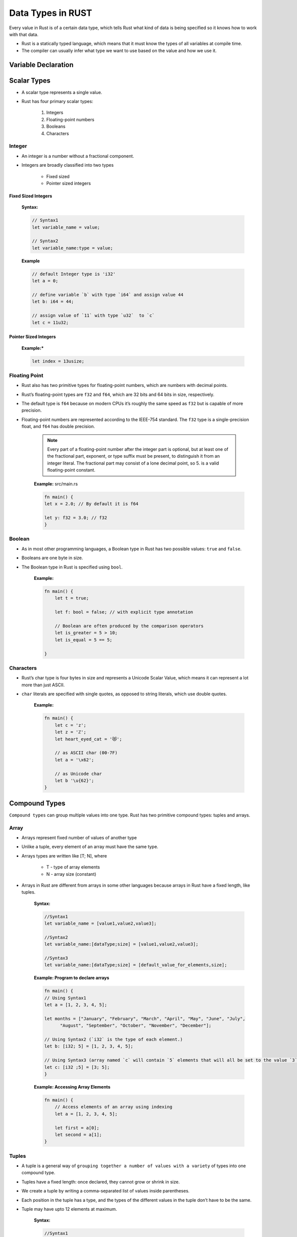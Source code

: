 Data Types in RUST
+++++++++++++++++++

Every value in Rust is of a certain data type, which tells Rust what kind of data is being specified so it knows how to work with that data.

* Rust is a statically typed language, which means that it must know the types of all variables at compile time.
* The compiler can usually infer what type we want to use based on the value and how we use it.


.. image:: images/rustDatatype.png

Variable Declaration
====================

.. image:: images/variableDeclare.png

Scalar Types
=============

* A scalar type represents a single value.
* Rust has four primary scalar types:

    #. Integers
    #. Floating-point numbers
    #. Booleans
    #. Characters

Integer
---------

* An integer is a number without a fractional component.
* Integers are broadly classified into two types

    * Fixed sized
    * Pointer sized integers

Fixed Sized Integers
'''''''''''''''''''''

    .. image:: ./images/fixedSize.png

    **Syntax:**

    .. code-block:: rust

        // Syntax1
        let variable_name = value;

        // Syntax2
        let variable_name:type = value;

    **Example**

    .. code-block:: rust

        // default Integer type is 'i32'
        let a = 0;

        // define variable `b` with type `i64` and assign value 44
        let b: i64 = 44;

        // assign value of `11` with type `u32`  to `c`
        let c = 11u32;


Pointer Sized Integers
'''''''''''''''''''''''

    .. image:: images/pointerSized.png

    **Example:***

    .. code-block:: rust

        let index = 13usize;

Floating Point
--------------

* Rust also has two primitive types for floating-point numbers, which are numbers with decimal points.
* Rust’s floating-point types are ``f32`` and ``f64``, which are 32 bits and 64 bits in size, respectively.
* The default type is ``f64`` because on modern CPUs it’s roughly the same speed as ``f32`` but is capable of more precision.
* Floating-point numbers are represented according to the IEEE-754 standard. The ``f32`` type is a single-precision float, and ``f64`` has double precision.

    .. image:: images/floatingType.png

    .. note:: Every part of a floating-point number after the integer part is optional, but at least one of the fractional part, exponent, or type suffix must be present, to distinguish it from an integer literal. The fractional part may consist of a lone decimal point, so 5. is a valid floating-point constant.

    .. image:: images/floatsInt.png

    **Example:** src/main.rs

    .. code-block:: rust

        fn main() {
        let x = 2.0; // By default it is f64

        let y: f32 = 3.0; // f32
        }

Boolean
--------

* As in most other programming languages, a Boolean type in Rust has two possible values: ``true`` and ``false``.
* Booleans are one byte in size.
* The Boolean type in Rust is specified using ``bool``.

    **Example:**

    .. code-block:: rust

        fn main() {
            let t = true;

            let f: bool = false; // with explicit type annotation

            // Boolean are often produced by the comparison operators
            let is_greater = 5 > 10;
            let is_equal = 5 == 5;

        }

Characters
----------

* Rust’s char type is four bytes in size and represents a Unicode Scalar Value, which means it can represent a lot more than just ASCII.
* ``char`` literals are specified with single quotes, as opposed to string literals, which use double quotes.

    **Example:**

    .. code-block:: rust

        fn main() {
            let c = 'z';
            let z = 'ℤ';
            let heart_eyed_cat = '😻';

            // as ASCII char (00-7F)
            let a = '\x62';

            // as Unicode char
            let b '\u{62}';
        }

Compound Types
===============

``Compound types`` can group multiple values into one type. Rust has two primitive compound types: tuples and arrays.


Array
------

* Arrays represent fixed number of values of another type
* Unlike a tuple, every element of an array must have the same type.
* Arrays types are written like [T; N], where

    - T - type of array elements
    - N - array size (constant)

* Arrays in Rust are different from arrays in some other languages because arrays in Rust have a fixed length, like tuples.

    **Syntax:**

    .. code-block:: rust

        //Syntax1
        let variable_name = [value1,value2,value3];

        //Syntax2
        let variable_name:[dataType;size] = [value1,value2,value3];

        //Syntax3
        let variable_name:[dataType;size] = [default_value_for_elements,size];

    **Example: Program to declare arrays**

    .. code-block:: rust

        fn main() {
        // Using Syntax1
        let a = [1, 2, 3, 4, 5];

        let months = ["January", "February", "March", "April", "May", "June", "July",
              "August", "September", "October", "November", "December"];

        // Using Syntax2 (`i32` is the type of each element.)
        let b: [i32; 5] = [1, 2, 3, 4, 5];

        // Using Syntax3 (array named `c` will contain `5` elements that will all be set to the value `3` initially).
        let c: [i32 ;5] = [3; 5];
        }

    **Example: Accessing Array Elements**

    .. code-block:: rust

        fn main() {
            // Access elements of an array using indexing
            let a = [1, 2, 3, 4, 5];

            let first = a[0];
            let second = a[1];
        }


Tuples
-------

* A tuple is a general way of ``grouping together a number of values with a variety`` of types into one compound type.
* Tuples have a fixed length: once declared, they cannot grow or shrink in size.
* We create a tuple by writing a comma-separated list of values inside parentheses.
* Each position in the tuple has a type, and the types of the different values in the tuple don’t have to be the same.
* Tuple may have upto 12 elements at maximum.

    **Syntax:**

    .. code-block:: rust

        //Syntax1
        let tuple_name:(data_type1,data_type2,data_type3) = (value1,value2,value3);

        //Syntax2
        let tuple_name = (value1,value2,value3);

    **Example: Program to declare tuple**

    .. code-block:: rust

        fn main() {
        // Using Syntax1
        let tup: (i32, f64, u8) = (500, 6.4, 1);

        // Using Syntax2
        let tuple = (500, 6.4, 1);
        }

    .. note:: The variable ``tup`` binds to the entire tuple, because a tuple is considered a single compound element.


    **Example: Program to access individual values out of tuple using destructing.**

    .. code-block:: rust

        fn main() {
        let tup = (500, 6.4, 1);

        let (x, y, z) = tup;

        println!("The value of y is: {}", y);
        }

    .. note:: This program first creates a tuple and binds it to the variable ``tup``. It then uses a pattern with ``let`` to take ``tup`` and turn it into three separate variables, `x`, `y`, and `z`. This is called **destructuring**, because it breaks the single tuple into three parts. Finally, the program prints the value of ``y``, which is 6.4.

    **Example: Program to access individual values out of tuple using Pattern Matching**

    .. code-block:: rust

        fn main() {
            let x: (i32, f64, u8) = (500, 6.4, 1);

            let five_hundred = x.0;

            let six_point_four = x.1;

            let one = x.2;
        }

    .. note:: We can access a tuple element directly by using a period (``.``) followed by the index of the value we want to access.


Slices
-------

* A slice, written [T] without specifying the length, is a region of an array or vector.
* Slices are similar to arrays, but their length is not known at compile time.
* Slices are pointers to the actual data. They are passed by reference to functions, which is also known as **borrowing**.

    **Syntax:**

    .. code-block:: rust

        let <sliced_value> = &data_structure[start_index..end_index]

    **Example:**

    .. code-block:: rust

        fn main() {
           let n1 = "Tutorials".to_string();
           println!("length of string is {}",n1.len());
           let c1 = &n1[4..9];

           // fetches characters at 4,5,6,7, and 8 indexes
           println!("{}",c1);
        }

    **Output:**

    .. code-block::

        length of string is 9
        rials




Custom Types
============

Structures
----------

* A struct, or structure, is a custom data type that lets you name and package together multiple related values that make up a meaningful group.
* A structure defines data as a key-value pair.


Declaring a structure
'''''''''''''''''''''''

    **Syntax:**

    .. code-block:: rust

        struct structure-name {
           field1:data_type,
           field2:data_type,
           field3:data_type
        }

    **Example:**

    .. code-block:: rust

        struct Employee {
           name:String,
           team:String,
           age:u32
        };

Initializing a structure
'''''''''''''''''''''''''

    **Syntax:**

    .. code-block:: rust

        let instance_name = Name_of_structure {
           field1:value1,
           field2:value2,
           field3:value3
        };

    **Example:**

    .. code-block:: rust

        let emp1 = Employee {
          team:String::from("Osive"),
          name:String::from("Ryo"),
          age:50
        };
        println!("Name is :{}, team is {}, age is {}.",emp1.name,emp1.team,emp1.age);

    **Output:**

    .. code-block::

        Name is :Ryo, team is Osive, age is 50.


Enum (Enumeration)
------------------

* When we have to select a value from a list of possible variants we use enumeration data types.

    **Syntax:**

    .. code-block:: rust

            enum enum_name {
               variant1,
               variant2,
               variant3
            }

    For example any IP address can be either a version four or a version six address, but not both at the same time. So,

    **Example:**

    .. code-block:: rust

        enum IpAddrKind {
            V4,
            V6,
        }

Constants
---------

* Constants represent values that cannot be changed.
* If you declare a constant then there is no way its value changes.
* Constants must be explicitly typed during it's declaration.
* Rust has two different types of constants which can be declared in any scope including global. Both require explicit type annotation:

    * ``const`` - An unchangeable value (the common case).
    * ``static`` - declare global variables. These represent a memory address. They would be rarely used: the primary use cases are global locks, global atomic counters, and interfacing with legacy C libraries.


Const
''''''

    **Syntax:**

    .. code-block:: rust

        const VARIABLE_NAME:dataType = value;

    **Example:**

    .. code-block:: rust

        const PI:f32 = 3.14;

static
'''''''

    **Syntax:**

    .. code-block:: rust

        static VARIABLE_NAME:dataType = value;

    **Example:**

    .. code-block:: rust

        static LANGUAGE: &str = "Rust";


Standard Library Types
=======================

Boxes
-----

* The simplest way to allocate a value in the heap is to use ``Box::new``
* A box is a smart pointer to a heap allocated value of type ``T``.
* When a box goes out of scope, its destructor is called, the inner object is destroyed, and the memory on the heap is freed.

    **Usecases:**

    * When you have a type whose size can’t be known at compile time and you want to use a value of that type in a context that requires an exact size
    * When you have a large amount of data and you want to transfer ownership but ensure the data won’t be copied when you do so
    * When you want to own a value and you care only that it’s a type that implements a particular trait rather than being of a specific type


    **Syntax:**

        .. code-block:: rust

            let VARIABLE_NAME = Box::new(value);

    **Example**

        .. code-block:: rust

            fn main() {
                let a = Box :: new(1);
                print!("value of a is : {}",a);
            }

    **Output**

        .. code-block:: rust

            value of a is : 1

        .. note:: In the above example, a contains the value of Box that points to the data 1. If we access the value of Box, then the program prints '1'. When the program ends, then the Box is deallocated. The box is stored on the stack, and the data that it points to is stored on the heap.


Vectors
--------

* Vectors are re-sizable arrays. Like slices, their size is not known at compile time, but they can grow or shrink at any time.
* It stores values in contiguous memory blocks.
* There are several ways to create vectors. The simplest is to use the ``vec!`` macro, which gives us a syntax for vectors that looks very much like an array literal:

    **Syntax:**

    .. code-block:: rust

        // Syntax1
        let mut instance_name = Vec::new();
        instance_name.push(value);

        //Syntax2
        let vector_name = vec![val1,val2,val3]

    **Example:**

    .. code-block:: rust

        fn main() {
            // Using Syntax1
            let mut v1 = Vec::new();
            v1.push(20);
            println!("v1: {:?}",v1);

            // Using Syntax2
            let v2 = vec![1,2,3];
            println!("v2: {:?}",v2);
            }

    **Output:**

    .. code-block::

        v1: [20]
        v2: [1, 2, 3]

    **Miscellaneous Examples:**

    .. code-block:: rust

        let mut v = vec![10, 20, 30, 40, 50];
        // Make the element at index 3 be 35.
        v.insert(3, 35);
        assert_eq!(v, [10, 20, 30, 35, 40, 50]);
        // Remove the element at index 1.
        v.remove(1);
        assert_eq!(v, [10, 30, 35, 40, 50]);

        let mut v = vec!["Snow Puff", "Glass Gem"];
        assert_eq!(v.pop(), Some("Glass Gem"));

        // A palindrome!
        let mut palindrome = vec!["a man", "a plan", "a canal", "panama"];
        palindrome.reverse();


Strings
--------

* A ``String`` is stored as a vector of bytes (``Vec<u8>``), but guaranteed to always be a valid UTF-8 sequence. ``String`` is heap allocated, growable and not null terminated.
* The String data type in Rust can be classified into the following −

    * String Literal(&str)
    * String Object(String)

String Literal(&str)
''''''''''''''''''''''

* String literals (&str) are used when the value of a string is known at compile time.
* String literals are a set of characters, which are hardcoded into a variable.
* String literals are static by default. This means that string literals are guaranteed to be valid for the duration of the entire program.

    **Syntax:**

    .. code-block:: rust

        let variable_name: &str = "value";

    **Example:**

    .. code-block:: rust

        fn main() {
           let team:&str="Osive";
           let location:&str = "Delhi";
           println!("Team is :{}, Location :{}",team,location);
        }

    **Output:**

    .. code-block:: rust

        Team is :Osive, Location :Delhi

String Object
''''''''''''''

* The String object type is provided in Standard Library. Unlike string literal, the string object type is not a part of the core language.
* It is defined as public structure in standard library pub struct String.
* String is heap allocated, growable and not null terminated.
* It is mutable and UTF-8 encoded type.
* String object type can be used to represent string values that are provided at runtime.

    **Syntax:**

    .. code-block:: rust

        // Syntax1
        let variable_name = String::new()

        // Syntax2
        let variable_name = String::from("value")

    **Example:**

    .. code-block:: rust

        fn main(){
            // Using Syntax1
            let empty_string = String::new();
            println!("length is {}",empty_string.len());

            // Using Syntax2
            let content_string = String::from("Team Osive");
            println!("length is {}",content_string.len());
        }

    **Output:**

    .. code-block::

        length is 0
        length is 10
